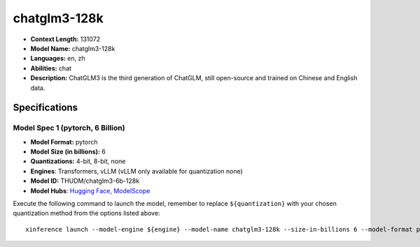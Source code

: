 .. _models_llm_chatglm3-128k:

========================================
chatglm3-128k
========================================

- **Context Length:** 131072
- **Model Name:** chatglm3-128k
- **Languages:** en, zh
- **Abilities:** chat
- **Description:** ChatGLM3 is the third generation of ChatGLM, still open-source and trained on Chinese and English data.

Specifications
^^^^^^^^^^^^^^


Model Spec 1 (pytorch, 6 Billion)
++++++++++++++++++++++++++++++++++++++++

- **Model Format:** pytorch
- **Model Size (in billions):** 6
- **Quantizations:** 4-bit, 8-bit, none
- **Engines**: Transformers, vLLM (vLLM only available for quantization none)
- **Model ID:** THUDM/chatglm3-6b-128k
- **Model Hubs**:  `Hugging Face <https://huggingface.co/THUDM/chatglm3-6b-128k>`__, `ModelScope <https://modelscope.cn/models/ZhipuAI/chatglm3-6b-128k>`__

Execute the following command to launch the model, remember to replace ``${quantization}`` with your
chosen quantization method from the options listed above::

   xinference launch --model-engine ${engine} --model-name chatglm3-128k --size-in-billions 6 --model-format pytorch --quantization ${quantization}

